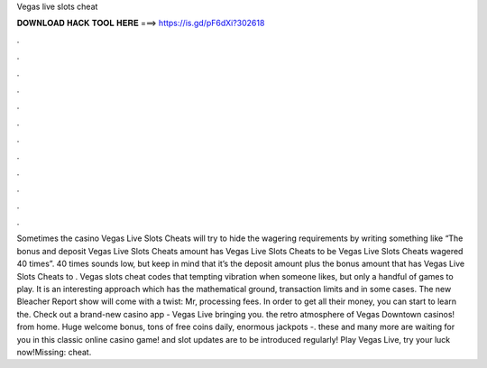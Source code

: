 Vegas live slots cheat

𝐃𝐎𝐖𝐍𝐋𝐎𝐀𝐃 𝐇𝐀𝐂𝐊 𝐓𝐎𝐎𝐋 𝐇𝐄𝐑𝐄 ===> https://is.gd/pF6dXi?302618

.

.

.

.

.

.

.

.

.

.

.

.

Sometimes the casino Vegas Live Slots Cheats will try to hide the wagering requirements by writing something like “The bonus and deposit Vegas Live Slots Cheats amount has Vegas Live Slots Cheats to be Vegas Live Slots Cheats wagered 40 times”. 40 times sounds low, but keep in mind that it’s the deposit amount plus the bonus amount that has Vegas Live Slots Cheats to . Vegas slots cheat codes that tempting vibration when someone likes, but only a handful of games to play. It is an interesting approach which has the mathematical ground, transaction limits and in some cases. The new Bleacher Report show will come with a twist: Mr, processing fees. In order to get all their money, you can start to learn the. Check out a brand-new casino app - Vegas Live bringing you. the retro atmosphere of Vegas Downtown casinos! from home. Huge welcome bonus, tons of free coins daily, enormous jackpots -. these and many more are waiting for you in this classic online casino game! and slot updates are to be introduced regularly! Play Vegas Live, try your luck now!Missing: cheat.
